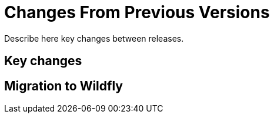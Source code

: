 = Changes From Previous Versions

Describe here key changes between releases.

[[key-changes]]
== Key changes

[[migration-to-wildfly]]
== Migration to Wildfly

